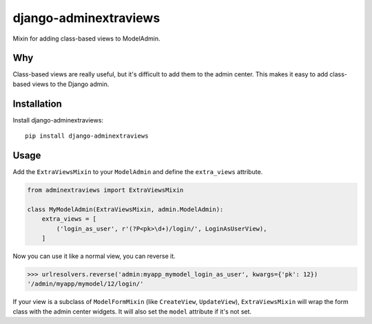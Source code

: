 django-adminextraviews
======================

.. image:: https://travis-ci.org/fusionbox/django-adminextraviews.png?branch=master
    :target: https://travis-ci.org/fusionbox/django-adminextraviews

Mixin for adding class-based views to ModelAdmin.


Why
---

Class-based views are really useful, but it's difficult to add them to the
admin center. This makes it easy to add class-based views to the Django admin.


Installation
------------

Install django-adminextraviews::

    pip install django-adminextraviews


Usage
-----

Add the ``ExtraViewsMixin`` to your ``ModelAdmin`` and define the
``extra_views`` attribute.

.. code:: python

    from adminextraviews import ExtraViewsMixin

    class MyModelAdmin(ExtraViewsMixin, admin.ModelAdmin):
        extra_views = [
            ('login_as_user', r'(?P<pk>\d+)/login/', LoginAsUserView),
        ]

Now you can use it like a normal view, you can reverse it.

.. code:: python

    >>> urlresolvers.reverse('admin:myapp_mymodel_login_as_user', kwargs={'pk': 12})
    '/admin/myapp/mymodel/12/login/'

If your view is a subclass of ``ModelFormMixin`` (like ``CreateView``,
``UpdateView``), ``ExtraViewsMixin`` will wrap the form class with the admin
center widgets. It will also set the ``model`` attribute if it's not set.
